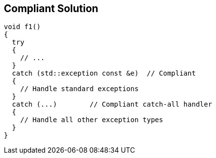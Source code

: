 == Compliant Solution

----
void f1()
{
  try
  {
    // ...
  }
  catch (std::exception const &e)  // Compliant
  {
    // Handle standard exceptions
  }
  catch (...)        // Compliant catch-all handler
  {
    // Handle all other exception types
  }
}
----

